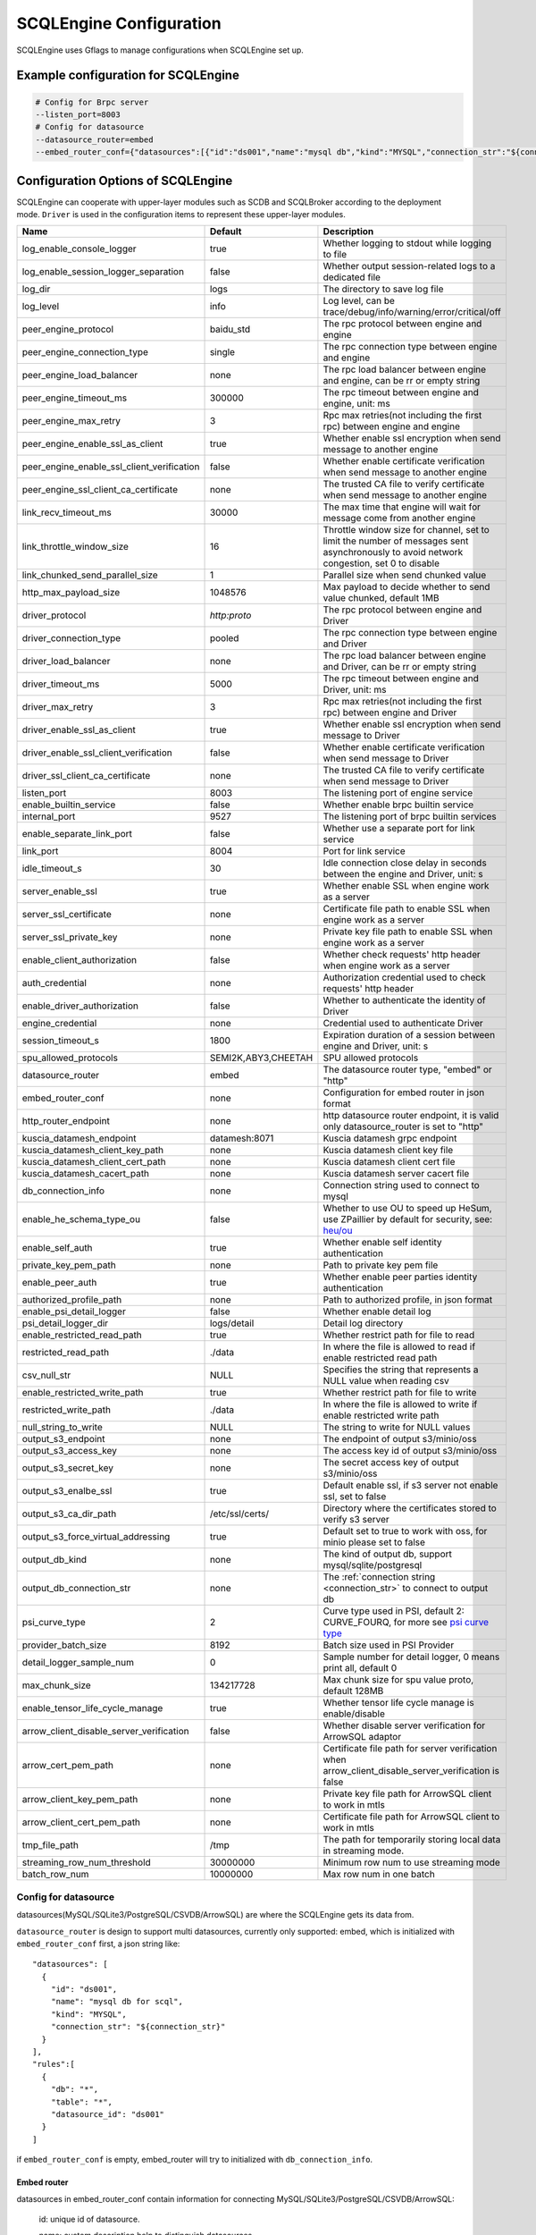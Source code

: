 
.. _engine_config_options:

SCQLEngine Configuration
------------------------

SCQLEngine uses Gflags to manage configurations when SCQLEngine set up.

Example configuration for SCQLEngine
~~~~~~~~~~~~~~~~~~~~~~~~~~~~~~~~~~~~

.. code-block::

  # Config for Brpc server
  --listen_port=8003
  # Config for datasource
  --datasource_router=embed
  --embed_router_conf={"datasources":[{"id":"ds001","name":"mysql db","kind":"MYSQL","connection_str":"${connection_str}"}],"rules":[{"db":"*","table":"*","datasource_id":"ds001"}]}


Configuration Options of SCQLEngine
~~~~~~~~~~~~~~~~~~~~~~~~~~~~~~~~~~~

SCQLEngine can cooperate with upper-layer modules such as SCDB and SCQLBroker according to the deployment mode. ``Driver`` is used in the configuration items to represent these upper-layer modules.

+-------------------------------------------------+---------------------+-----------------------------------------------------------------------------------------------------------------------------------------+
|                      Name                       |       Default       |                                                               Description                                                               |
+=================================================+=====================+=========================================================================================================================================+
| log_enable_console_logger                       | true                | Whether logging to stdout while logging to file                                                                                         |
+-------------------------------------------------+---------------------+-----------------------------------------------------------------------------------------------------------------------------------------+
| log_enable_session_logger_separation            | false               | Whether output session-related logs to a dedicated file                                                                                 |
+-------------------------------------------------+---------------------+-----------------------------------------------------------------------------------------------------------------------------------------+
| log_dir                                         | logs                | The directory to save log file                                                                                                          |
+-------------------------------------------------+---------------------+-----------------------------------------------------------------------------------------------------------------------------------------+
| log_level                                       | info                | Log level, can be trace/debug/info/warning/error/critical/off                                                                           |
+-------------------------------------------------+---------------------+-----------------------------------------------------------------------------------------------------------------------------------------+
| peer_engine_protocol                            | baidu_std           | The rpc protocol between engine and engine                                                                                              |
+-------------------------------------------------+---------------------+-----------------------------------------------------------------------------------------------------------------------------------------+
| peer_engine_connection_type                     | single              | The rpc connection type between engine and engine                                                                                       |
+-------------------------------------------------+---------------------+-----------------------------------------------------------------------------------------------------------------------------------------+
| peer_engine_load_balancer                       | none                | The rpc load balancer between engine and engine, can be rr or empty string                                                              |
+-------------------------------------------------+---------------------+-----------------------------------------------------------------------------------------------------------------------------------------+
| peer_engine_timeout_ms                          | 300000              | The rpc timeout between engine and engine, unit: ms                                                                                     |
+-------------------------------------------------+---------------------+-----------------------------------------------------------------------------------------------------------------------------------------+
| peer_engine_max_retry                           | 3                   | Rpc max retries(not including the first rpc) between engine and engine                                                                  |
+-------------------------------------------------+---------------------+-----------------------------------------------------------------------------------------------------------------------------------------+
| peer_engine_enable_ssl_as_client                | true                | Whether enable ssl encryption when send message to another engine                                                                       |
+-------------------------------------------------+---------------------+-----------------------------------------------------------------------------------------------------------------------------------------+
| peer_engine_enable_ssl_client_verification      | false               | Whether enable certificate verification when send message to another engine                                                             |
+-------------------------------------------------+---------------------+-----------------------------------------------------------------------------------------------------------------------------------------+
| peer_engine_ssl_client_ca_certificate           | none                | The trusted CA file to verify certificate when send message to another engine                                                           |
+-------------------------------------------------+---------------------+-----------------------------------------------------------------------------------------------------------------------------------------+
| link_recv_timeout_ms                            | 30000               | The max time that engine will wait for message come from another engine                                                                 |
+-------------------------------------------------+---------------------+-----------------------------------------------------------------------------------------------------------------------------------------+
| link_throttle_window_size                       | 16                  | Throttle window size for channel, set to limit the number of messages sent asynchronously to avoid network congestion, set 0 to disable |
+-------------------------------------------------+---------------------+-----------------------------------------------------------------------------------------------------------------------------------------+
| link_chunked_send_parallel_size                 | 1                   | Parallel size when send chunked value                                                                                                   |
+-------------------------------------------------+---------------------+-----------------------------------------------------------------------------------------------------------------------------------------+
| http_max_payload_size                           | 1048576             | Max payload to decide whether to send value chunked, default 1MB                                                                        |
+-------------------------------------------------+---------------------+-----------------------------------------------------------------------------------------------------------------------------------------+
| driver_protocol                                 | `http:proto`        | The rpc protocol between engine and Driver                                                                                              |
+-------------------------------------------------+---------------------+-----------------------------------------------------------------------------------------------------------------------------------------+
| driver_connection_type                          | pooled              | The rpc connection type between engine and Driver                                                                                       |
+-------------------------------------------------+---------------------+-----------------------------------------------------------------------------------------------------------------------------------------+
| driver_load_balancer                            | none                | The rpc load balancer between engine and Driver, can be rr or empty string                                                              |
+-------------------------------------------------+---------------------+-----------------------------------------------------------------------------------------------------------------------------------------+
| driver_timeout_ms                               | 5000                | The rpc timeout between engine and Driver, unit: ms                                                                                     |
+-------------------------------------------------+---------------------+-----------------------------------------------------------------------------------------------------------------------------------------+
| driver_max_retry                                | 3                   | Rpc max retries(not including the first rpc) between engine and Driver                                                                  |
+-------------------------------------------------+---------------------+-----------------------------------------------------------------------------------------------------------------------------------------+
| driver_enable_ssl_as_client                     | true                | Whether enable ssl encryption when send message to Driver                                                                               |
+-------------------------------------------------+---------------------+-----------------------------------------------------------------------------------------------------------------------------------------+
| driver_enable_ssl_client_verification           | false               | Whether enable certificate verification when send message to Driver                                                                     |
+-------------------------------------------------+---------------------+-----------------------------------------------------------------------------------------------------------------------------------------+
| driver_ssl_client_ca_certificate                | none                | The trusted CA file to verify certificate when send message to Driver                                                                   |
+-------------------------------------------------+---------------------+-----------------------------------------------------------------------------------------------------------------------------------------+
| listen_port                                     | 8003                | The listening port of engine service                                                                                                    |
+-------------------------------------------------+---------------------+-----------------------------------------------------------------------------------------------------------------------------------------+
| enable_builtin_service                          | false               | Whether enable brpc builtin service                                                                                                     |
+-------------------------------------------------+---------------------+-----------------------------------------------------------------------------------------------------------------------------------------+
| internal_port                                   | 9527                | The listening port of brpc builtin services                                                                                             |
+-------------------------------------------------+---------------------+-----------------------------------------------------------------------------------------------------------------------------------------+
| enable_separate_link_port                       | false               | Whether use a separate port for link service                                                                                            |
+-------------------------------------------------+---------------------+-----------------------------------------------------------------------------------------------------------------------------------------+
| link_port                                       | 8004                | Port for link service                                                                                                                   |
+-------------------------------------------------+---------------------+-----------------------------------------------------------------------------------------------------------------------------------------+
| idle_timeout_s                                  | 30                  | Idle connection close delay in seconds between the engine and Driver, unit: s                                                           |
+-------------------------------------------------+---------------------+-----------------------------------------------------------------------------------------------------------------------------------------+
| server_enable_ssl                               | true                | Whether enable SSL when engine work as a server                                                                                         |
+-------------------------------------------------+---------------------+-----------------------------------------------------------------------------------------------------------------------------------------+
| server_ssl_certificate                          | none                | Certificate file path to enable SSL when engine work as a server                                                                        |
+-------------------------------------------------+---------------------+-----------------------------------------------------------------------------------------------------------------------------------------+
| server_ssl_private_key                          | none                | Private key file path to enable SSL when engine work as a server                                                                        |
+-------------------------------------------------+---------------------+-----------------------------------------------------------------------------------------------------------------------------------------+
| enable_client_authorization                     | false               | Whether check requests' http header when engine work as a server                                                                        |
+-------------------------------------------------+---------------------+-----------------------------------------------------------------------------------------------------------------------------------------+
| auth_credential                                 | none                | Authorization credential used to check requests' http header                                                                            |
+-------------------------------------------------+---------------------+-----------------------------------------------------------------------------------------------------------------------------------------+
| enable_driver_authorization                     | false               | Whether to authenticate the identity of Driver                                                                                          |
+-------------------------------------------------+---------------------+-----------------------------------------------------------------------------------------------------------------------------------------+
| engine_credential                               | none                | Credential used to authenticate Driver                                                                                                  |
+-------------------------------------------------+---------------------+-----------------------------------------------------------------------------------------------------------------------------------------+
| session_timeout_s                               | 1800                | Expiration duration of a session between engine and Driver, unit: s                                                                     |
+-------------------------------------------------+---------------------+-----------------------------------------------------------------------------------------------------------------------------------------+
| spu_allowed_protocols                           | SEMI2K,ABY3,CHEETAH | SPU allowed protocols                                                                                                                   |
+-------------------------------------------------+---------------------+-----------------------------------------------------------------------------------------------------------------------------------------+
| datasource_router                               | embed               | The datasource router type, "embed" or "http"                                                                                           |
+-------------------------------------------------+---------------------+-----------------------------------------------------------------------------------------------------------------------------------------+
| embed_router_conf                               | none                | Configuration for embed router in json format                                                                                           |
+-------------------------------------------------+---------------------+-----------------------------------------------------------------------------------------------------------------------------------------+
| http_router_endpoint                            | none                | http datasource router endpoint, it is valid only datasource_router is set to "http"                                                    |
+-------------------------------------------------+---------------------+-----------------------------------------------------------------------------------------------------------------------------------------+
| kuscia_datamesh_endpoint                        | datamesh:8071       | Kuscia datamesh grpc endpoint                                                                                                           |
+-------------------------------------------------+---------------------+-----------------------------------------------------------------------------------------------------------------------------------------+
| kuscia_datamesh_client_key_path                 | none                | Kuscia datamesh client key file                                                                                                         |
+-------------------------------------------------+---------------------+-----------------------------------------------------------------------------------------------------------------------------------------+
| kuscia_datamesh_client_cert_path                | none                | Kuscia datamesh client cert file                                                                                                        |
+-------------------------------------------------+---------------------+-----------------------------------------------------------------------------------------------------------------------------------------+
| kuscia_datamesh_cacert_path                     | none                | Kuscia datamesh server cacert file                                                                                                      |
+-------------------------------------------------+---------------------+-----------------------------------------------------------------------------------------------------------------------------------------+
| db_connection_info                              | none                | Connection string used to connect to mysql                                                                                              |
+-------------------------------------------------+---------------------+-----------------------------------------------------------------------------------------------------------------------------------------+
| enable_he_schema_type_ou                        | false               | Whether to use OU to speed up HeSum, use ZPaillier by default for security, see: `heu/ou`_                                              |
+-------------------------------------------------+---------------------+-----------------------------------------------------------------------------------------------------------------------------------------+
| enable_self_auth                                | true                | Whether enable self identity authentication                                                                                             |
+-------------------------------------------------+---------------------+-----------------------------------------------------------------------------------------------------------------------------------------+
| private_key_pem_path                            | none                | Path to private key pem file                                                                                                            |
+-------------------------------------------------+---------------------+-----------------------------------------------------------------------------------------------------------------------------------------+
| enable_peer_auth                                | true                | Whether enable peer parties identity authentication                                                                                     |
+-------------------------------------------------+---------------------+-----------------------------------------------------------------------------------------------------------------------------------------+
| authorized_profile_path                         | none                | Path to authorized profile, in json format                                                                                              |
+-------------------------------------------------+---------------------+-----------------------------------------------------------------------------------------------------------------------------------------+
| enable_psi_detail_logger                        | false               | Whether enable detail log                                                                                                               |
+-------------------------------------------------+---------------------+-----------------------------------------------------------------------------------------------------------------------------------------+
| psi_detail_logger_dir                           | logs/detail         | Detail log directory                                                                                                                    |
+-------------------------------------------------+---------------------+-----------------------------------------------------------------------------------------------------------------------------------------+
| enable_restricted_read_path                     | true                | Whether restrict path for file to read                                                                                                  |
+-------------------------------------------------+---------------------+-----------------------------------------------------------------------------------------------------------------------------------------+
| restricted_read_path                            | ./data              | In where the file is allowed to read if enable restricted read path                                                                     |
+-------------------------------------------------+---------------------+-----------------------------------------------------------------------------------------------------------------------------------------+
| csv_null_str                                    | NULL                | Specifies the string that represents a NULL value when reading csv                                                                      |
+-------------------------------------------------+---------------------+-----------------------------------------------------------------------------------------------------------------------------------------+
| enable_restricted_write_path                    | true                | Whether restrict path for file to write                                                                                                 |
+-------------------------------------------------+---------------------+-----------------------------------------------------------------------------------------------------------------------------------------+
| restricted_write_path                           | ./data              | In where the file is allowed to write if enable restricted write path                                                                   |
+-------------------------------------------------+---------------------+-----------------------------------------------------------------------------------------------------------------------------------------+
| null_string_to_write                            | NULL                | The string to write for NULL values                                                                                                     |
+-------------------------------------------------+---------------------+-----------------------------------------------------------------------------------------------------------------------------------------+
| output_s3_endpoint                              | none                | The endpoint of output s3/minio/oss                                                                                                     |
+-------------------------------------------------+---------------------+-----------------------------------------------------------------------------------------------------------------------------------------+
| output_s3_access_key                            | none                | The access key id of output s3/minio/oss                                                                                                |
+-------------------------------------------------+---------------------+-----------------------------------------------------------------------------------------------------------------------------------------+
| output_s3_secret_key                            | none                | The secret access key of output s3/minio/oss                                                                                            |
+-------------------------------------------------+---------------------+-----------------------------------------------------------------------------------------------------------------------------------------+
| output_s3_enalbe_ssl                            | true                | Default enable ssl, if s3 server not enable ssl, set to false                                                                           |
+-------------------------------------------------+---------------------+-----------------------------------------------------------------------------------------------------------------------------------------+
| output_s3_ca_dir_path                           | /etc/ssl/certs/     | Directory where the certificates stored to verify s3 server                                                                             |
+-------------------------------------------------+---------------------+-----------------------------------------------------------------------------------------------------------------------------------------+
| output_s3_force_virtual_addressing              | true                | Default set to true to work with oss, for minio please set to false                                                                     |
+-------------------------------------------------+---------------------+-----------------------------------------------------------------------------------------------------------------------------------------+
| output_db_kind                                  | none                | The kind of output db, support mysql/sqlite/postgresql                                                                                  |
+-------------------------------------------------+---------------------+-----------------------------------------------------------------------------------------------------------------------------------------+
| output_db_connection_str                        | none                | The :ref:`connection string <connection_str>` to connect to output db                                                                   |
+-------------------------------------------------+---------------------+-----------------------------------------------------------------------------------------------------------------------------------------+
| psi_curve_type                                  | 2                   | Curve type used in PSI, default 2: CURVE_FOURQ, for more see `psi curve type`_                                                          |
+-------------------------------------------------+---------------------+-----------------------------------------------------------------------------------------------------------------------------------------+
| provider_batch_size                             | 8192                | Batch size used in PSI Provider                                                                                                         |
+-------------------------------------------------+---------------------+-----------------------------------------------------------------------------------------------------------------------------------------+
| detail_logger_sample_num                        | 0                   | Sample number for detail logger, 0 means print all, default 0                                                                           |
+-------------------------------------------------+---------------------+-----------------------------------------------------------------------------------------------------------------------------------------+
| max_chunk_size                                  | 134217728           | Max chunk size for spu value proto, default 128MB                                                                                       |
+-------------------------------------------------+---------------------+-----------------------------------------------------------------------------------------------------------------------------------------+
| enable_tensor_life_cycle_manage                 | true                | Whether tensor life cycle manage is enable/disable                                                                                      |
+-------------------------------------------------+---------------------+-----------------------------------------------------------------------------------------------------------------------------------------+
| arrow_client_disable_server_verification        | false               | Whether disable server verification for ArrowSQL adaptor                                                                                |
+-------------------------------------------------+---------------------+-----------------------------------------------------------------------------------------------------------------------------------------+
| arrow_cert_pem_path                             | none                | Certificate file path for server verification when arrow_client_disable_server_verification is false                                    |
+-------------------------------------------------+---------------------+-----------------------------------------------------------------------------------------------------------------------------------------+
| arrow_client_key_pem_path                       | none                | Private key file path for ArrowSQL client to work in mtls                                                                               |
+-------------------------------------------------+---------------------+-----------------------------------------------------------------------------------------------------------------------------------------+
| arrow_client_cert_pem_path                      | none                | Certificate file path for ArrowSQL client to work in mtls                                                                               |
+-------------------------------------------------+---------------------+-----------------------------------------------------------------------------------------------------------------------------------------+
| tmp_file_path                                   | /tmp                | The path for temporarily storing local data in streaming mode.                                                                          |
+-------------------------------------------------+---------------------+-----------------------------------------------------------------------------------------------------------------------------------------+
| streaming_row_num_threshold                     | 30000000            | Minimum row num to use streaming mode                                                                                                   |
+-------------------------------------------------+---------------------+-----------------------------------------------------------------------------------------------------------------------------------------+
| batch_row_num                                   | 10000000            | Max row num in one batch                                                                                                                |
+-------------------------------------------------+---------------------+-----------------------------------------------------------------------------------------------------------------------------------------+

.. _datasource_router:

Config for datasource
^^^^^^^^^^^^^^^^^^^^^
datasources(MySQL/SQLite3/PostgreSQL/CSVDB/ArrowSQL) are where the SCQLEngine gets its data from.

``datasource_router`` is design to support multi datasources, currently only supported: embed, which is initialized with ``embed_router_conf`` first, a json string like::

  "datasources": [
    {
      "id": "ds001",
      "name": "mysql db for scql",
      "kind": "MYSQL",
      "connection_str": "${connection_str}"
    }
  ],
  "rules":[
    {
      "db": "*",
      "table": "*",
      "datasource_id": "ds001"
    }
  ]

if ``embed_router_conf`` is empty, embed_router will try to initialized with ``db_connection_info``.

Embed router
""""""""""""
datasources in embed_router_conf contain information for connecting MySQL/SQLite3/PostgreSQL/CSVDB/ArrowSQL:

  id: unique id of datasource.

  name: custom description help to distinguish datasources.

  kind: datasource type, currently support MySQL/SQLite3/PostgreSQL/CSVDB/ArrowSQL.

  connection_str: string used to connect MySQL/SQLite3/PostgreSQL/CSVDB/ArrowSQL.

.. _connection_str:

    MySQL Connection string format:
      <str> == <assignment> | <assignment> ';' <str>

      <assignment> == <name> '=' <value>

      <name> == 'host' | 'port' | 'user' | 'password' | 'db' | 'compress' | 'auto-reconnect' | 'reset' | 'fail-readonly'

      <value> == [~;]*

    MySQL Connection string e.g:
      ``db=${db};user=${user};password=${password};host=${host}``

    SQLite3 Connection string format:
      more infos: https://www.sqlite.org/c3ref/open.html

    SQLite3 Connection string e.g:
      ``file:/path/to/data.db``

    PostgreSQL Connection string format:
      <str> == <assignment> | <assignment> ' ' <str>

      <assignment> == <name> '=' <value>

      <name> == 'host' | 'port' | 'user' | 'password' | 'dbname' | 'connect_timeout'

      <value> == [~;]*

    PostgreSQL Connection string e.g:
      ``dbname=${db} user=${user} password=${password} host=${host} port=${port}``

    CSVDB Connection string format:
      CSVDB support read csv from local and OSS/MinIO, since connection_str is an object in another json object, the format is a converted json string corresponding to `CsvdbConf <https://github.com/secretflow/scql/tree/main/engine/datasource/csvdb_conf.proto>`_

    CSVDB Connection string e.g:
      local csv: "{\\\"db_name\\\":\\\"csvdb\\\",\\\"tables\\\":[{\\\"table_name\\\":\\\"staff\\\",\\\"data_path\\\":\\\"test.csv\\\",\\\"columns\\\":[{\\\"column_name\\\":\\\"id\\\",\\\"column_type\\\":\\\"string\\\"}]}]}"

      OSS csv: "{\\\"db_name\\\":\\\"csvdb\\\",\\\"s3_conf\\\":{\\\"endpoint\\\":\\\"test_endpoint\\\",\\\"access_key_id\\\":\\\"test_id\\\",\\\"secret_access_key\\\":\\\"test_key\\\",\\\"virtualhost\\\": true },\\\"tables\\\":[{\\\"table_name\\\":\\\"staff\\\",\\\"data_path\\\":\\\"oss://test_bucket/test.csv\\\",\\\"columns\\\":[{\\\"column_name\\\":\\\"id\\\",\\\"column_type\\\":\\\"string\\\"}]}]}"

    ArrowSQL Connection string format:
      grpc+<scheme>://host:port

      <scheme> == 'tcp' | 'tls'

    ArrowSQL Connection string e.g:
      ``grpc+tcp://127.0.0.1:6666``

      .. note::
        As a datasource embedded in SCQLEngine, ArrowSQL requires an additional gRPC server which provides the corresponding interface for executing an ad-hoc query in `Arrow Flight SQL <https://arrow.apache.org/docs/format/FlightSql.html>`_

Routing rules
"""""""""""""
embed_router's rules support wildcard ``*`` , when given a table in format: *database_name:table_name*,
embed_router will route to the corresponding datasource by

1. find the exact rules first, whose ``${db}:${table}`` equals to *database_name:table_name*;
2. try the database_name:\* rules;
3. try \*:table_name in the end.

Once found, SCQLEngine will try to connect database with datasource's information correspond to the *datasource_id*.

Config for Brpc server
^^^^^^^^^^^^^^^^^^^^^^
SCQLEngine uses **Brpc** to communicate with Driver and other peer SCQLEngines, each SCQLEngine will start a Brpc service on *local-host:listen_port* to receive data from outside. If you want to enable Brpc builtin services, add FLAGS:

.. code-block::

  --enable_builtin_service=true
  --internal_port=9527


.. _scqlengine-tls:

Config for SSL
^^^^^^^^^^^^^^
If you want to enable SSL in SCQLEngine, add FLAGS as follows. Additionally, it may be necessary to configure the Driver to work with TLS, please refer :ref:`TLS in SCDB <scdb-tls>` or :ref:`TLS in SCQLBroker <broker-tls>`.

.. code-block::

  --server_enable_ssl=true
  --server_ssl_certificate=${file path of cert}
  --server_ssl_private_key=${file path of key}
  # set peer_engine_enable_ssl_as_client to true when peer SCQLEngine has https enabled
  --peer_engine_enable_ssl_as_client=true
  # set driver_enable_ssl_as_client to true when the Driver has https enabled (SCDB or SCQLBroker's IntraServer)
  --driver_enable_ssl_as_client=true

Config for party authentication
^^^^^^^^^^^^^^^^^^^^^^^^^^^^^^^
For security, SCQLEngine enables party authentication by default. SCQLEngine will check it's public key in the Driver request matches the local public key in ``private_key_pem_path``, and that the other participant's public key also matches the one in ``authorized_profile_path``.

.. _heu/ou: https://www.secretflow.org.cn/docs/heu/getting_started/algo_choice#ou-paillier

.. _psi curve type: https://www.secretflow.org.cn/en/docs/psi/main/reference/psi_config#curvetype

.. _replay attacks: https://en.wikipedia.org/wiki/Replay_attack

